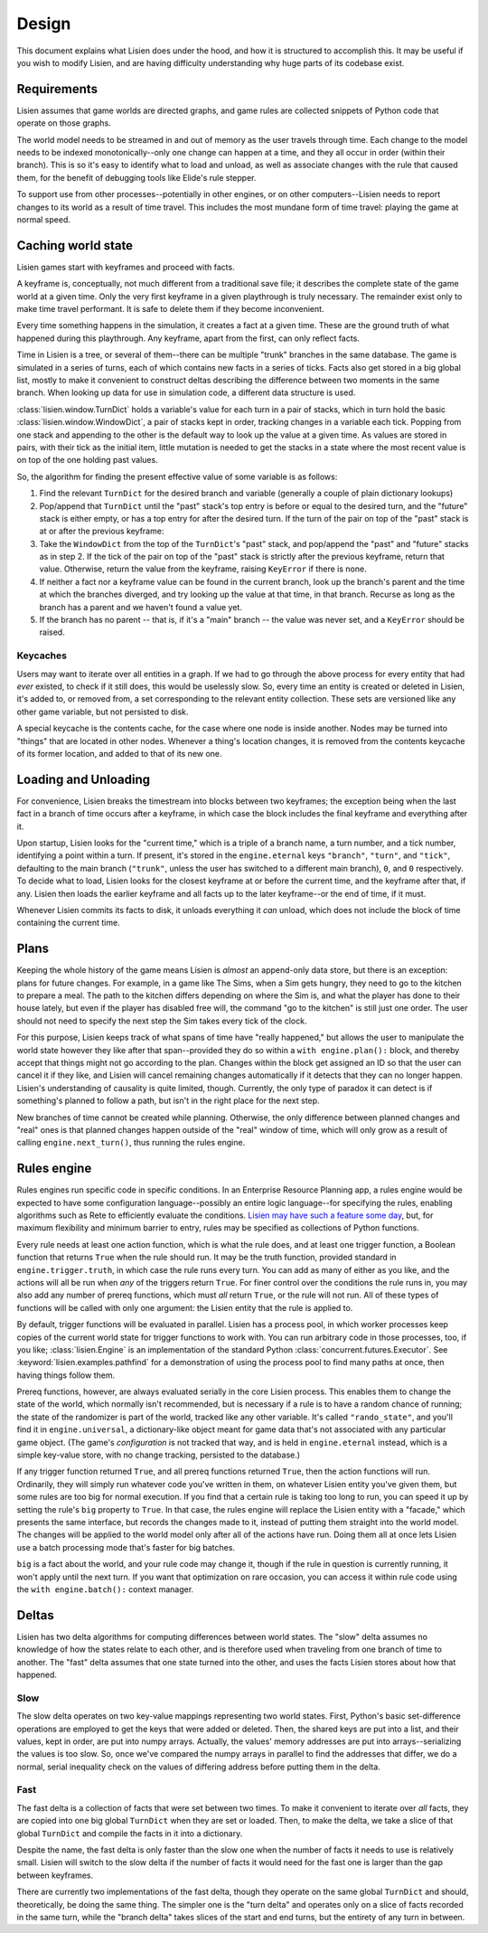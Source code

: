 .. _design:

########
 Design
########

This document explains what Lisien does under the hood, and how it is
structured to accomplish this. It may be useful if you wish to modify
Lisien, and are having difficulty understanding why huge parts of its
codebase exist.

**************
 Requirements
**************

Lisien assumes that game worlds are directed graphs, and game rules are
collected snippets of Python code that operate on those graphs.

The world model needs to be streamed in and out of memory as the user
travels through time. Each change to the model needs to be indexed
monotonically--only one change can happen at a time, and they all occur
in order (within their branch). This is so it's easy to identify what to
load and unload, as well as associate changes with the rule that caused
them, for the benefit of debugging tools like Elide's rule stepper.

To support use from other processes--potentially in other engines, or on
other computers--Lisien needs to report changes to its world as a result
of time travel. This includes the most mundane form of time travel:
playing the game at normal speed.

*********************
 Caching world state
*********************

Lisien games start with keyframes and proceed with facts.

A keyframe is, conceptually, not much different from a traditional save
file; it describes the complete state of the game world at a given time.
Only the very first keyframe in a given playthrough is truly necessary.
The remainder exist only to make time travel performant. It is safe to
delete them if they become inconvenient.

Every time something happens in the simulation, it creates a fact at a
given time. These are the ground truth of what happened during this
playthrough. Any keyframe, apart from the first, can only reflect facts.

Time in Lisien is a tree, or several of them--there can be multiple
"trunk" branches in the same database. The game is simulated in a series
of turns, each of which contains new facts in a series of ticks. Facts
also get stored in a big global list, mostly to make it convenient to
construct deltas describing the difference between two moments in the
same branch. When looking up data for use in simulation code, a
different data structure is used.

:class:`lisien.window.TurnDict` holds a variable's value for
each turn in a pair of stacks, which in turn hold the basic
:class:`lisien.window.WindowDict`, a pair of stacks kept in
order, tracking changes in a variable each tick. Popping from one stack
and appending to the other is the default way to look up the value at a
given time. As values are stored in pairs, with their tick as the
initial item, little mutation is needed to get the stacks in a state
where the most recent value is on top of the one holding past values.

So, the algorithm for finding the present effective value of some
variable is as follows:

#. Find the relevant ``TurnDict`` for the desired branch and variable
   (generally a couple of plain dictionary lookups)

#. Pop/append that ``TurnDict`` until the "past" stack's top entry is
   before or equal to the desired turn, and the "future" stack is either
   empty, or has a top entry for after the desired turn. If the turn of
   the pair on top of the "past" stack is at or after the previous
   keyframe:

#. Take the ``WindowDict`` from the top of the ``TurnDict``'s "past"
   stack, and pop/append the "past" and "future" stacks as in step 2. If
   the tick of the pair on top of the "past" stack is strictly after the
   previous keyframe, return that value. Otherwise, return the value
   from the keyframe, raising ``KeyError`` if there is none.

#. If neither a fact nor a keyframe value can be found in the current
   branch, look up the branch's parent and the time at which the branches
   diverged, and try looking up the value at that time, in that branch. Recurse
   as long as the branch has a parent and we haven't found a value yet.

#. If the branch has no parent -- that is, if it's a "main" branch --
   the value was never set, and a ``KeyError`` should be raised.

Keycaches
=========

Users may want to iterate over all entities in a graph. If we had to go
through the above process for every entity that had *ever* existed, to
check if it still does, this would be uselessly slow. So, every time an
entity is created or deleted in Lisien, it's added to, or removed from,
a set corresponding to the relevant entity collection. These sets are
versioned like any other game variable, but not persisted to disk.

A special keycache is the contents cache, for the case where one node is
inside another. Nodes may be turned into "things" that are located in
other nodes. Whenever a thing's location changes, it is removed from the
contents keycache of its former location, and added to that of its new
one.

***********************
 Loading and Unloading
***********************

For convenience, Lisien breaks the timestream into blocks between two
keyframes; the exception being when the last fact in a branch of time
occurs after a keyframe, in which case the block includes the final
keyframe and everything after it.

Upon startup, Lisien looks for the "current time," which is a triple of
a branch name, a turn number, and a tick number, identifying a point
within a turn. If present, it's stored in the ``engine.eternal`` keys
``"branch"``, ``"turn"``, and ``"tick"``, defaulting to the main branch
(``"trunk"``, unless the user has switched to a different main branch),
``0``, and ``0`` respectively. To decide what to load, Lisien looks for
the closest keyframe at or before the current time, and the keyframe
after that, if any. Lisien then loads the earlier keyframe and all facts
up to the later keyframe--or the end of time, if it must.

Whenever Lisien commits its facts to disk, it unloads everything it
*can* unload, which does not include the block of time containing the
current time.

*******
 Plans
*******

Keeping the whole history of the game means Lisien is *almost* an
append-only data store, but there is an exception: plans for future
changes. For example, in a game like The Sims, when a Sim gets hungry,
they need to go to the kitchen to prepare a meal. The path to the
kitchen differs depending on where the Sim is, and what the player has
done to their house lately, but even if the player has disabled free
will, the command "go to the kitchen" is still just one order. The user
should not need to specify the next step the Sim takes every tick of the
clock.

For this purpose, Lisien keeps track of what spans of time have "really
happened," but allows the user to manipulate the world state however
they like after that span--provided they do so within a ``with
engine.plan():`` block, and thereby accept that things might not go
according to the plan. Changes within the block get assigned an ID so
that the user can cancel it if they like, and Lisien will
cancel remaining changes automatically if it detects that they can no
longer happen. Lisien's understanding of causality is quite limited,
though. Currently, the only type of paradox it can detect is if
something's planned to follow a path, but isn't in the right place for
the next step.

New branches of time cannot be created while planning. Otherwise, the
only difference between planned changes and "real" ones is that planned
changes happen outside of the "real" window of time, which will only
grow as a result of calling ``engine.next_turn()``, thus running the
rules engine.

**************
 Rules engine
**************

Rules engines run specific code in specific conditions. In an Enterprise
Resource Planning app, a rules engine would be expected to have some
configuration language--possibly an entire logic language--for
specifying the rules, enabling algorithms such as Rete to efficiently
evaluate the conditions. `Lisien may have such a feature some day`_,
but, for maximum flexibility and minimum barrier to entry, rules may be
specified as collections of Python functions.

Every rule needs at least one action function, which is what the rule
does, and at least one trigger function, a Boolean function that returns
``True`` when the rule should run. It may be the truth function,
provided standard in ``engine.trigger.truth``, in which case the rule
runs every turn. You can add as many of either as you like, and the
actions will all be run when *any* of the triggers return ``True``. For
finer control over the conditions the rule runs in, you may also add any
number of prereq functions, which must *all* return ``True``, or the
rule will not run. All of these types of functions will be called with
only one argument: the Lisien entity that the rule is applied to.

By default, trigger functions will be evaluated in parallel. Lisien has
a process pool, in which worker processes keep copies of the current
world state for trigger functions to work with. You can run arbitrary
code in those processes, too, if you like; :class:`lisien.Engine` is an
implementation of the standard Python
:class:`concurrent.futures.Executor`. See
:keyword:`lisien.examples.pathfind` for a demonstration of using the
process pool to find many paths at once, then having things follow them.

Prereq functions, however, are always evaluated serially in the core
Lisien process. This enables them to change the state of the world,
which normally isn't recommended, but is necessary if a rule is to have
a random chance of running; the state of the randomizer is part of the
world, tracked like any other variable. It's called ``"rando_state"``,
and you'll find it in ``engine.universal``, a dictionary-like object
meant for game data that's not associated with any particular game
object. (The game's *configuration* is not tracked that way, and is held
in ``engine.eternal`` instead, which is a simple key-value store,
with no change tracking, persisted to the database.)

If any trigger function returned ``True``, and all prereq functions
returned ``True``, then the action functions will run. Ordinarily, they
will simply run whatever code you've written in them, on whatever Lisien
entity you've given them, but some rules are too big for normal
execution. If you find that a certain rule is taking too long to run,
you can speed it up by setting the rule's ``big`` property to ``True``.
In that case, the rules engine will replace the Lisien entity with a
"facade," which presents the same interface, but records the changes
made to it, instead of putting them straight into the world model. The
changes will be applied to the world model only after all of the actions
have run. Doing them all at once lets Lisien use a batch processing mode
that's faster for big batches.

``big`` is a fact about the world, and your rule code may change it,
though if the rule in question is currently running, it won't apply
until the next turn. If you want that optimization on rare occasion, you
can access it within rule code using the ``with engine.batch():``
context manager.

********
 Deltas
********

Lisien has two delta algorithms for computing differences between world
states. The "slow" delta assumes no knowledge of how the states relate
to each other, and is therefore used when traveling from one branch of
time to another. The "fast" delta assumes that one state turned into the
other, and uses the facts Lisien stores about how that happened.

Slow
====

The slow delta operates on two key-value mappings representing two world
states. First, Python's basic set-difference operations are employed to
get the keys that were added or deleted. Then, the shared keys are put
into a list, and their values, kept in order, are put into numpy arrays.
Actually, the values' memory addresses are put into arrays--serializing
the values is too slow. So, once we've compared the numpy arrays in
parallel to find the addresses that differ, we do a normal, serial
inequality check on the values of differing address before putting them
in the delta.

Fast
====

The fast delta is a collection of facts that were set between two times.
To make it convenient to iterate over *all* facts, they are copied into
one big global ``TurnDict`` when they are set or loaded. Then, to make
the delta, we take a slice of that global ``TurnDict`` and compile the
facts in it into a dictionary.

Despite the name, the fast delta is only faster than the slow one when
the number of facts it needs to use is relatively small. Lisien will
switch to the slow delta if the number of facts it would need for the
fast one is larger than the gap between keyframes.

There are currently two implementations of the fast delta, though they
operate on the same global ``TurnDict`` and should, theoretically, be
doing the same thing. The simpler one is the "turn delta" and operates
only on a slice of facts recorded in the same turn, while the "branch
delta" takes slices of the start and end turns, but the entirety of any
turn in between.

.. _lisien may have such a feature some day: <https://codeberg.org/clayote/Lisien/issues/28>
